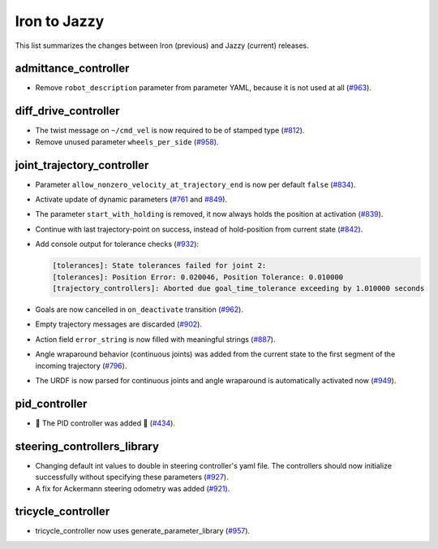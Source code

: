 Iron to Jazzy
^^^^^^^^^^^^^^^^^^^^^^^^^^^^^^^^^^^^^
This list summarizes the changes between Iron (previous) and Jazzy (current) releases.

admittance_controller
************************
* Remove ``robot_description`` parameter from parameter YAML, because it is not used at all (`#963 <https://github.com/ros-controls/ros2_controllers/issues/963>`_).

diff_drive_controller
*****************************
* The twist message on ``~/cmd_vel`` is now required to be of stamped type (`#812 <https://github.com/ros-controls/ros2_controllers/issues/812>`_).
* Remove unused parameter ``wheels_per_side`` (`#958 <https://github.com/ros-controls/ros2_controllers/issues/958>`_).

joint_trajectory_controller
*****************************

* Parameter ``allow_nonzero_velocity_at_trajectory_end`` is now per default ``false`` (`#834 <https://github.com/ros-controls/ros2_controllers/issues/834>`_).
* Activate update of dynamic parameters (`#761 <https://github.com/ros-controls/ros2_controllers/issues/761>`_ and `#849 <https://github.com/ros-controls/ros2_controllers/issues/849>`_).
* The parameter ``start_with_holding`` is removed, it now always holds the position at activation (`#839 <https://github.com/ros-controls/ros2_controllers/issues/839>`_).
* Continue with last trajectory-point on success, instead of hold-position from current state (`#842 <https://github.com/ros-controls/ros2_controllers/issues/842>`_).
* Add console output for tolerance checks (`#932 <https://github.com/ros-controls/ros2_controllers/issues/932>`_):

  .. code::

    [tolerances]: State tolerances failed for joint 2:
    [tolerances]: Position Error: 0.020046, Position Tolerance: 0.010000
    [trajectory_controllers]: Aborted due goal_time_tolerance exceeding by 1.010000 seconds

* Goals are now cancelled in ``on_deactivate`` transition (`#962 <https://github.com/ros-controls/ros2_controllers/issues/962>`_).
* Empty trajectory messages are discarded (`#902 <https://github.com/ros-controls/ros2_controllers/issues/902>`_).
* Action field ``error_string`` is now filled with meaningful strings (`#887 <https://github.com/ros-controls/ros2_controllers/issues/887>`_).
* Angle wraparound behavior (continuous joints) was added from the current state to the first segment of the incoming trajectory (`#796 <https://github.com/ros-controls/ros2_controllers/issues/796>`_).
* The URDF is now parsed for continuous joints and angle wraparound is automatically activated now (`#949 <https://github.com/ros-controls/ros2_controllers/issues/949>`_).

pid_controller
************************
* 🚀 The PID controller was added 🎉 (`#434 <https://github.com/ros-controls/ros2_controllers/issues/434>`_).

steering_controllers_library
********************************
* Changing default int values to double in steering controller's yaml file. The controllers should now initialize successfully without specifying these parameters (`#927 <https://github.com/ros-controls/ros2_controllers/issues/927>`_).
* A fix for Ackermann steering odometry was added (`#921 <https://github.com/ros-controls/ros2_controllers/issues/921>`_).

tricycle_controller
************************
* tricycle_controller now uses generate_parameter_library (`#957 <https://github.com/ros-controls/ros2_controllers/issues/957>`_).
